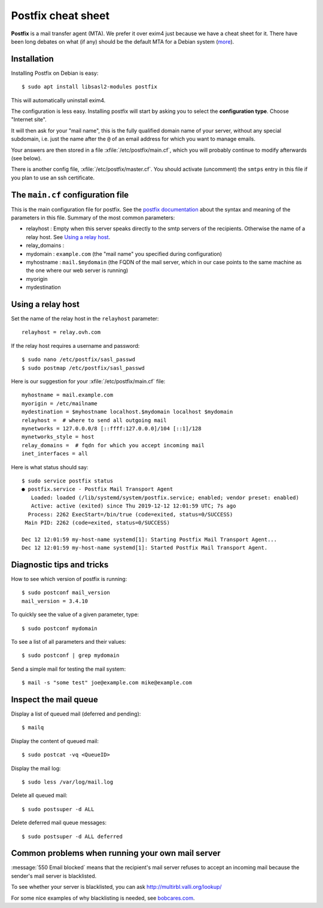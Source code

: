 .. _admin.postfix:

===================
Postfix cheat sheet
===================

**Postfix** is a mail transfer agent (MTA). We prefer it over exim4 just because
we have a cheat sheet for it. There have been long debates on what (if any)
should be the default MTA for a Debian system (`more
<https://wiki.debian.org/Debate/DefaultMTA>`__).


Installation
============

Installing Postfix on Debian is easy::

  $ sudo apt install libsasl2-modules postfix

This will automatically uninstall exim4.

The configuration is less easy. Installing postfix will start by asking you to
select the **configuration type**. Choose "Internet site".

It will then ask for your "mail name", this is the fully qualified domain name
of your server, without any special subdomain, i.e. just the name after the
``@`` of an email address for which you want to manage emails.

Your answers are then stored in a file :xfile:`/etc/postfix/main.cf`, which you
will probably continue to modify afterwards (see below).

There is another config file, :xfile:`/etc/postfix/master.cf`.
You should activate (uncomment) the ``smtps`` entry in this file if you plan to use an ssh certificate.

The ``main.cf`` configuration file
==================================

.. xfile:: /etc/postfix/main.cf

This is the main configuration file for postfix. See the `postfix documentation
<http://www.postfix.org/postconf.5.html>`__ about the syntax and meaning of the
parameters in this file. Summary of the most common parameters:

- relayhost : Empty when this server speaks directly to the smtp servers of the
  recipients. Otherwise the name of a relay host.  See `Using a relay host`_.

- relay_domains :

- mydomain : ``example.com`` (the "mail name" you specified during configuration)

- myhostname : ``mail.$mydomain`` (the FQDN of the mail server, which in our case
  points to the same machine as the one where our web server is running)

- myorigin
- mydestination

Using a relay host
==================

Set the name of the relay host in the ``relayhost`` parameter::

  relayhost = relay.ovh.com

If the relay host requires a username and password::

  $ sudo nano /etc/postfix/sasl_passwd
  $ sudo postmap /etc/postfix/sasl_passwd

Here is our suggestion for your :xfile:`/etc/postfix/main.cf` file::

  myhostname = mail.example.com
  myorigin = /etc/mailname
  mydestination = $myhostname localhost.$mydomain localhost $mydomain
  relayhost =  # where to send all outgoing mail
  mynetworks = 127.0.0.0/8 [::ffff:127.0.0.0]/104 [::1]/128
  mynetworks_style = host
  relay_domains =  # fqdn for which you accept incoming mail
  inet_interfaces = all

Here is what status should say::

  $ sudo service postfix status
  ● postfix.service - Postfix Mail Transport Agent
     Loaded: loaded (/lib/systemd/system/postfix.service; enabled; vendor preset: enabled)
     Active: active (exited) since Thu 2019-12-12 12:01:59 UTC; 7s ago
    Process: 2262 ExecStart=/bin/true (code=exited, status=0/SUCCESS)
   Main PID: 2262 (code=exited, status=0/SUCCESS)

  Dec 12 12:01:59 my-host-name systemd[1]: Starting Postfix Mail Transport Agent...
  Dec 12 12:01:59 my-host-name systemd[1]: Started Postfix Mail Transport Agent.

Diagnostic tips and tricks
==========================

How to see which version of postfix is running::

  $ sudo postconf mail_version
  mail_version = 3.4.10

To quickly see the value of a given parameter, type::

  $ sudo postconf mydomain

To see a list of all parameters and their values::

  $ sudo postconf | grep mydomain

Send a simple mail for testing the mail system::

  $ mail -s "some test" joe@example.com mike@example.com


Inspect the mail queue
======================

Display a list of queued mail (deferred and pending)::

  $ mailq

Display the content of queued mail::

  $ sudo postcat -vq <QueueID>

Display the mail log::

  $ sudo less /var/log/mail.log

Delete all queued mail::

  $ sudo postsuper -d ALL

Delete deferred mail queue messages::

  $ sudo postsuper -d ALL deferred


Common problems when running your own mail server
=================================================

:message:`550 Email blocked` means that the recipient's mail server refuses to
accept an incoming mail because the sender's mail server is blacklisted.

To see whether your server is blacklisted, you can ask
http://multirbl.valli.org/lookup/

For some nice examples of why blacklisting is needed, see  `bobcares.com
<https://bobcares.com/blog/550-email-blocked/>`__.
